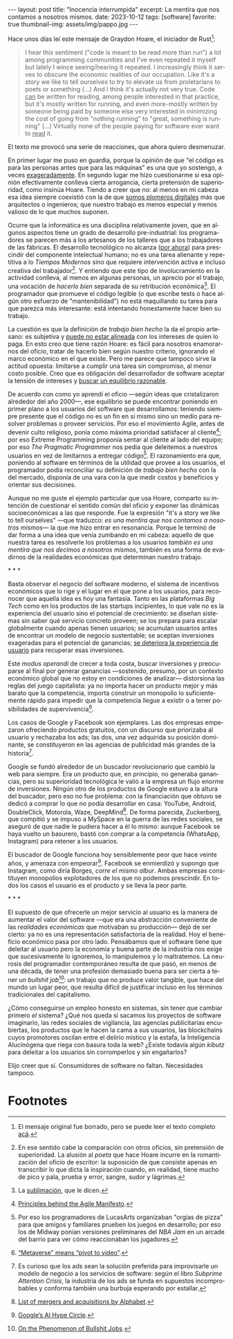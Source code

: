 #+OPTIONS: toc:nil num:nil
#+LANGUAGE: es
#+BEGIN_EXPORT html
---
layout: post
title: "Inocencia interrumpida"
excerpt: La mentira que nos contamos a nosotros mismos.
date: 2023-10-12
tags: [software]
favorite: true
thumbnail-img: assets/img/pappo.jpg
---
#+END_EXPORT

Hace unos días leí este mensaje de Graydon Hoare, el iniciador de Rust[fn:1]:

#+begin_quote
I hear this sentiment ("code is meant to be read more than run") a lot among programming communities and I've even repeated it myself but lately I wince seeing/hearing it repeated. I increasingly think it serves to obscure the economic realities of our occupation. Like it's a story we like to tell ourselves to try to elevate us from proletarians to poets or something (...) And I think it's actually not very true. Code _can_ be written for reading, among people interested in that practice, but it's mostly written for running, and even more-mostly written by someone being paid by someone else very interested in minimizing the cost of going from "nothing running" to "great, something is running" (...) Virtually none of the people paying for software ever want to _read_ it.
#+end_quote

El texto me provocó una serie de reacciones, que ahora quiero desmenuzar.

En primer lugar me puso en guardia, porque la opinión de que "el código es para las personas antes que para las máquinas" es una que yo sostengo, a veces [[file:../2021-02-01-suenan-los-programadores-con-poemas-electricos][exageradamente]]. En segundo lugar me hizo cuestionarme si esa opinión efectivamente conlleva cierta arrogancia, cierta pretensión de superioridad, como insinúa Hoare. Tiendo a creer que no: al menos en mi cabeza esa idea siempre coexistió con la de que [[file:../2023-05-19-los-sinsabores-del-software-imaginario/][somos plomeros digitales]] más que arquitectos o ingenieros; que nuestro trabajo es menos especial y menos valioso de lo que muchos suponen.

Ocurre que la informática es una disciplina relativamente joven, que en algunos aspectos tiene un grado de desarrollo pre-industrial: los programadores se parecen más a los artesanos de los talleres que a los trabajadores de las fábricas. El desarrollo tecnológico no alcanza ([[file:../2023-07-10-la-era-de-la-boludez][por ahora]]) para prescindir del componente intelectual humano; no es una tarea alienante y repetitiva a lo /Tiempos Modernos/ sino que requiere intervención activa e incluso creativa del trabajador[fn:2]. Y entiendo que este tipo de involucramiento en la actividad conlleva, al menos en algunas personas, un aprecio por el trabajo, una vocación de /hacerlo bien/ separada de su retribución económica[fn:8]. El programador que promueve el código legible (o que escribe tests o hace algún otro esfuerzo de "mantenibilidad") no está maquillando su tarea para que parezca más interesante: está intentando honestamente hacer bien su trabajo.

La cuestión es que la definición de /trabajo bien hecho/ la da el propio artesano: es subjetiva y [[file:../2022-11-28-posdata-sobre-la-complejidad-esencial/][puede no estar alineada]] con los intereses de quien lo paga. En esto creo que tiene razón Hoare: es fácil para nosotros enamorarnos del oficio, tratar de hacerlo bien según nuestro criterio, ignorando el marco económico en el que existe. Pero me parece que tampoco sirve la actitud opuesta: limitarse a cumplir una tarea sin compromiso, al menor costo posible. Creo que es obligación del desarrollador de software aceptar la tensión de intereses y [[file:../2023-02-22-worse-is-better-is-worse-is-better/][buscar un equilibrio razonable]].

De acuerdo con como yo aprendí el oficio ---según ideas que cristalizaron alrededor del año 2000---, ese equilibrio se puede encontrar poniendo en primer plano a los usuarios del software que desarrollamos: teniendo siempre presente que el código no es un fin en sí mismo sino un medio para resolver problemas o proveer servicios. Por eso el movimiento Agile, antes de devenir culto religioso, ponía como máxima prioridad satisfacer al cliente[fn:9]; por eso Extreme Programming proponía sentar al cliente al lado del equipo; por eso /The Pragmatic Programmer/ nos pedía que deleitemos a nuestros usuarios en vez de limitarnos a entregar código[fn:3]. El razonamiento era que, poniendo al software en términos de la utilidad que provee a los usuarios, el programador podía reconciliar su definición de /trabajo bien hecho/ con la del mercado, disponía de una vara con la que medir costos y beneficios y orientar sus decisiones.

Aunque no me guste el ejemplo particular que usa Hoare, comparto su intención de cuestionar el sentido común del oficio y exponer las dinámicas socioeconómicas a las que responde. Fue la expresión "it's a story we like to tell ourselves" ---que traduzco: /es una mentira que nos contamos a nosotros mismos/--- la que me hizo entrar en resonancia. Porque le terminó de dar forma a una idea que venía zumbando en mi cabeza: aquello de que nuestra tarea es resolverle los problemas a los usuarios /también es una mentira que nos decimos a nosotros mismos/, también es una forma de evadirnos de la realidades económicas que determinan nuestro trabajo.


#+BEGIN_CENTER
\ast{} \ast{} \ast{}
#+END_CENTER

Basta observar el negocio del software moderno, el sistema de incentivos económicos que lo rige y el lugar en el que pone a los usuarios, para reconocer que aquella idea es hoy una fantasía. Tanto en las plataformas /Big Tech/ como en los productos de las startups incipientes, lo que vale no es la experiencia del usuario sino el potencial de crecimiento: se diseñan sistemas sin saber qué servicio concreto proveen; se los prepara para escalar globalmente cuando apenas tienen usuarios; se acumulan usuarios antes de encontrar un modelo de negocio sustentable; se aceptan inversiones exageradas para el potencial de ganancias; [[file:../2023-08-30-miscelanea-sobre-web-y-redes-sociales][se deteriora la experiencia de usuario]] para recuperar esas inversiones.

Este /modus operandi/ de crecer a toda costa, buscar inversiones y preocuparse al final por generar ganancias ---sostenido, presumo, por un contexto económico global que no estoy en condiciones de analizar--- distorsiona las reglas del juego capitalista: ya no importa hacer un producto mejor y más barato que la competencia, importa construir un monopolio lo suficientemente rápido para impedir que la competencia llegue a existir o a tener posibilidades de supervivencia[fn:5].

Los casos de Google y Facebook son ejemplares. Las dos empresas empezaron ofreciendo productos gratuitos, con un discurso que priorizaba al usuario y rechazaba los ads; las dos, una vez adquirida su posición dominante, se constituyeron en las agencias de publicidad más grandes de la historia[fn:4].

Google se fundó alrededor de un buscador revolucionario que cambió la web para siempre. Era un producto que, en principio, no generaba ganancias, pero su superioridad tecnológica le valió a la empresa un flujo enorme de inversiones. Ningún otro de los productos de Google estuvo a la altura del buscador, pero eso no fue problema: con la financiación que obtuvo se dedicó a comprar lo que no podía desarrollar en casa: YouTube, Android, DoubleClick, Motorola, Waze, DeepMind[fn:6]. De forma parecida, Zuckerberg, que compitió y se impuso a MySpace en la guerra de las redes sociales, se aseguró de que nadie le pudiera hacer a él lo mismo: aunque Facebook se haya vuelto un basurero, bastó con comprar a la competencia (WhatsApp, Instagram) para retener a los usuarios.

El buscador de Google funciona hoy sensiblemente peor que hace veinte años, y amenaza con empeorar[fn:7]. Facebook se enmierdizó y supongo que Instagram, como diría Borges, /corre el mismo albur/. Ambas empresas constituyen monopolios explotadores de los que no podemos prescindir. En todos los casos el usuario es el producto y se lleva la peor parte.

#+BEGIN_CENTER
\ast{} \ast{} \ast{}
#+END_CENTER

El supuesto de que ofrecerle un mejor servicio al usuario es la manera de aumentar el valor del software ---que era una abstracción conveniente de las /realidades económicas/ que motivaban su producción--- dejó de ser cierto: ya no es una representación satisfactoria de la realidad. Hoy el beneficio económico pasa por otro lado. Pensábamos que el software tiene que deleitar al usuario pero la economía y buena parte de la industria nos exige que sucesivamente lo ignoremos, lo manipulemos y lo maltratemos. La neurosis del programador contemporáneo resulta de que pasó, en menos de una década, de tener una profesión demasiado buena para ser cierta a tener un /bullshit job/[fn:10]: un trabajo que no produce valor tangible, que hace del mundo un lugar peor, que resulta difícil de justificar incluso en los términos tradicionales del capitalismo.

¿Cómo conseguirse un empleo honesto en sistemas, sin tener que cambiar primero /el/ sistema? ¿Qué nos queda si sacamos los proyectos de software imaginario, las redes
sociales de vigilancia, las agencias publicitarias encubiertas, los productos que le hacen la cama a sus usuarios, las blockchains cuyos promotores oscilan entre el delirio místico y la estafa, la Inteligencia Alucinógena que riega con basura toda la web? ¿Existe todavía algún /kibutz/ para deleitar a los usuarios sin corromperlos y sin engañarlos?

Elijo creer que sí. Consumidores de software no faltan. Necesidades tampoco.

* Footnotes

[fn:10] [[https://strikemag.org/bullshit-jobs/][On the Phenomenon of Bullshit Jobs]].

[fn:9] [[https://agilemanifesto.org/principles.html ][Principles behind the Agile Manifesto]].

[fn:8] La [[https://es.wikipedia.org/wiki/Sublimaci%C3%B3n_(psicoan%C3%A1lisis)][sublimación]], que le dicen.

[fn:7] [[https://archive.is/ibHBY][Google’s AI Hype Circle]].

[fn:6] [[https://en.wikipedia.org/wiki/List_of_mergers_and_acquisitions_by_Alphabet#Key_acquisitions][List of mergers and acquisitions by Alphabet]].

[fn:5] [[https://archive.is/Fsd04][“Metaverse” means “pivot to video”]].

[fn:4] Es curioso que los ads sean la solución preferida para improvisarle un modelo de negocio a los servicios de software: según el libro /Subprime Attention Crisis/, la industria de los ads se funda en supuestos incomprobables y conforma también una burbuja esperando por estallar.

[fn:3] Por eso los programadores de LucasArts organizaban "orgías de pizza" para que amigos y familiares prueben los juegos en desarrollo; por eso los de Midway ponían versiones preliminares del /NBA Jam/ en un arcade del barrio para ver cómo reaccionaban los jugadores.

[fn:2] En ese sentido cabe la comparación con otros oficios, sin pretensión de superioridad. La alusión al /poeta/ que hace Hoare incurre en la romantización del oficio de escritor: la suposición de que consiste apenas en transcribir lo que dicta la inspiración cuando, en realidad, tiene mucho de pico y pala, prueba y error, sangre, sudor y lágrimas.

[fn:1] El mensaje original fue borrado, pero se puede leer el texto completo [[https://dcreager.net/2023/09/28-graydon-code-should-be-readable/][acá]].
